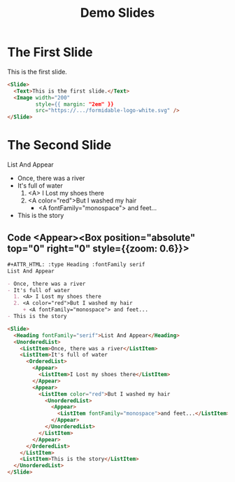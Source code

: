 #+TITLE: Demo Slides

* The First Slide

   This is the first slide.

   #+ATTR_HTML: :width 200 :style {{ margin: "2em" }}
   [[https://formidable.com/open-source/spectacle/svg/formidable-logo-white.svg]]

   #+ATTR_HTML: :margin {2} :width {900} :showLineNumbers {true}
   #+begin_src html
     <Slide>
       <Text>This is the first slide.</Text>
       <Image width="200"
              style={{ margin: "2em" }}
              src="https://.../formidable-logo-white.svg" />
     </Slide>
   #+end_src

* The Second Slide

   #+ATTR_HTML: :type Heading :fontFamily serif
   List And Appear

   - Once, there was a river
   - It's full of water
     1. <A> I Lost my shoes there
     2. <A color="red">But I washed my hair
        + <A fontFamily="monospace"> and feet...
   - This is the story

** Code <Appear><Box position="absolute" top="0" right="0" style={{zoom: 0.6}}>

   #+begin_src org
     ,#+ATTR_HTML: :type Heading :fontFamily serif
     List And Appear

     - Once, there was a river
     - It's full of water
       1. <A> I Lost my shoes there
       2. <A color="red">But I washed my hair
          + <A fontFamily="monospace"> and feet...
     - This is the story
   #+end_src

   #+ATTR_HTML: :marginTop 10px
   #+begin_src html
     <Slide>
       <Heading fontFamily="serif">List And Appear</Heading>
       <UnorderedList>
         <ListItem>Once, there was a river</ListItem>
         <ListItem>It's full of water
           <OrderedList>
             <Appear>
               <ListItem>I Lost my shoes there</ListItem>
             </Appear>
             <Appear>
               <ListItem color="red">But I washed my hair
                 <UnorderedList>
                   <Appear>
                     <ListItem fontFamily="monospace">and feet...</ListItem>
                   </Appear>
                 </UnorderedList>
               </ListItem>
             </Appear>
           </OrderedList>
         </ListItem>
         <ListItem>This is the story</ListItem>
       </UnorderedList>
     </Slide>
   #+end_src
